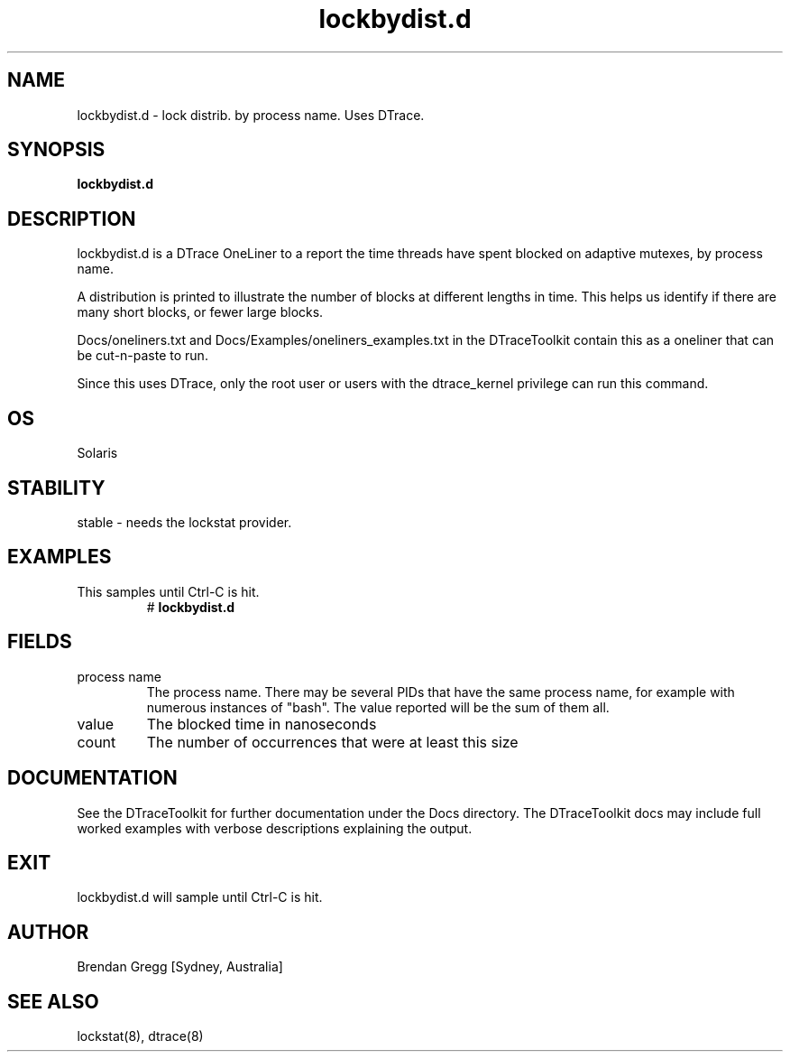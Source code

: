 .TH lockbydist.d 8  "$Date:: 2007-08-05 #$" "USER COMMANDS"
.SH NAME
lockbydist.d \- lock distrib. by process name. Uses DTrace.
.SH SYNOPSIS
.B lockbydist.d
.SH DESCRIPTION
lockbydist.d is a DTrace OneLiner to a report the time threads have
spent blocked on adaptive mutexes, by process name. 

A distribution is printed to illustrate the number of blocks at 
different lengths in time. This helps us identify if there are many
short blocks, or fewer large blocks.

Docs/oneliners.txt and Docs/Examples/oneliners_examples.txt
in the DTraceToolkit contain this as a oneliner that can be cut-n-paste
to run.

Since this uses DTrace, only the root user or users with the
dtrace_kernel privilege can run this command.
.SH OS
Solaris
.SH STABILITY
stable - needs the lockstat provider.
.SH EXAMPLES
.TP
This samples until Ctrl\-C is hit.
# 
.B lockbydist.d
.PP
.SH FIELDS
.TP
process name
The process name. There may be several PIDs that have the 
same process name, for example with numerous instances of "bash". The
value reported will be the sum of them all.
.TP
value
The blocked time in nanoseconds
.TP
count
The number of occurrences that were at least this size 
.PP
.SH DOCUMENTATION
See the DTraceToolkit for further documentation under the 
Docs directory. The DTraceToolkit docs may include full worked
examples with verbose descriptions explaining the output.
.SH EXIT
lockbydist.d will sample until Ctrl\-C is hit.
.SH AUTHOR
Brendan Gregg
[Sydney, Australia]
.SH SEE ALSO
lockstat(8), dtrace(8)

